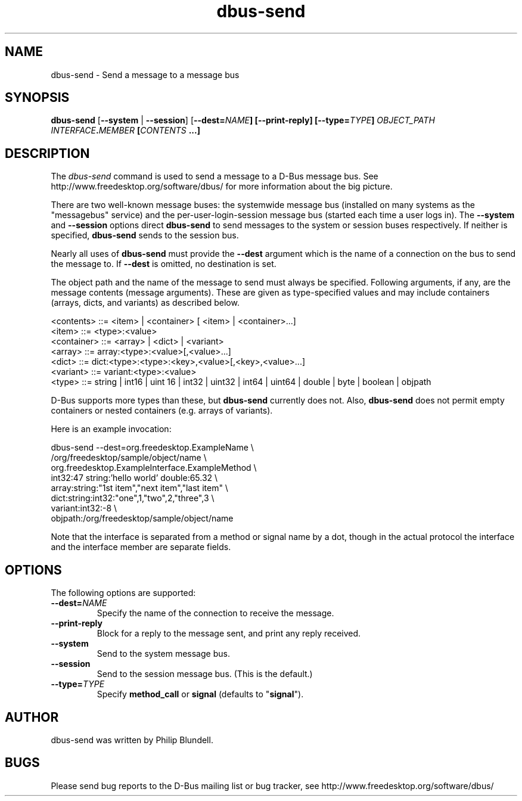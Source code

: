 .\" 
.\" dbus\-send manual page.
.\" Copyright (C) 2003 Red Hat, Inc.
.\"
.TH dbus\-send 1
.SH NAME
dbus\-send \- Send a message to a message bus
.SH SYNOPSIS
.PP
.B dbus\-send
[\fB\-\-system\fP | \fB\-\-session\fP]
[\fB\-\-dest=\fINAME\fP]
[\fB\-\-print\-reply\fP]
[\fB\-\-type=\fITYPE\fP]
\fIOBJECT_PATH\fP \fIINTERFACE\fB.\fIMEMBER\fP [\fICONTENTS\fP ...]

.SH DESCRIPTION

The \fIdbus\-send\fP command is used to send a message to a D\-Bus message
bus. See http://www.freedesktop.org/software/dbus/ for more 
information about the big picture.

.PP
There are two well\-known message buses: the systemwide message bus 
(installed on many systems as the "messagebus" service) and the 
per\-user\-login\-session message bus (started each time a user logs in).
The \fB\-\-system\fP and \fB\-\-session\fP options direct
\fBdbus\-send\fP to send messages to the system or session buses respectively.
If neither is specified, \fBdbus\-send\fP sends to the session bus.

.PP 
Nearly all uses of \fBdbus\-send\fP must provide the \fB\-\-dest\fP argument
which is the name of a connection on the bus to send the message to. If
\fB\-\-dest\fP is omitted, no destination is set.

.PP
The object path and the name of the message to send must always be
specified. Following arguments, if any, are the message contents
(message arguments).  These are given as type\-specified values and 
may include containers (arrays, dicts, and variants) as described below.

.nf
<contents>   ::= <item> | <container> [ <item> | <container>...]
<item>       ::= <type>:<value>
<container>  ::= <array> | <dict> | <variant>
<array>      ::= array:<type>:<value>[,<value>...] 
<dict>       ::= dict:<type>:<type>:<key>,<value>[,<key>,<value>...]
<variant>    ::= variant:<type>:<value>
<type>       ::= string | int16 | uint 16 | int32 | uint32 | int64 | uint64 | double | byte | boolean | objpath
.fi

D\-Bus supports more types than these, but \fBdbus\-send\fP currently
does not.  Also, \fBdbus\-send\fP does not permit empty containers
or nested containers (e.g. arrays of variants).

.PP
Here is an example invocation:
.nf

  dbus\-send \-\-dest=org.freedesktop.ExampleName               \\
            /org/freedesktop/sample/object/name              \\
            org.freedesktop.ExampleInterface.ExampleMethod   \\
            int32:47 string:'hello world' double:65.32       \\
            array:string:"1st item","next item","last item"  \\
            dict:string:int32:"one",1,"two",2,"three",3      \\
            variant:int32:\-8                                 \\
            objpath:/org/freedesktop/sample/object/name 

.fi

Note that the interface is separated from a method or signal 
name by a dot, though in the actual protocol the interface
and the interface member are separate fields.

.SH OPTIONS
The following options are supported:
.TP
.BI \-\-dest= NAME
Specify the name of the connection to receive the message.
.TP
.B "\-\-print\-reply"
Block for a reply to the message sent, and print any reply received.
.TP
.B "\-\-system"
Send to the system message bus.
.TP
.B "\-\-session"
Send to the session message bus.  (This is the default.)
.TP
.BI \-\-type= TYPE
Specify \fBmethod_call\fP or \fBsignal\fP (defaults to "\fBsignal\fP").

.SH AUTHOR
dbus\-send was written by Philip Blundell.

.SH BUGS
Please send bug reports to the D\-Bus mailing list or bug tracker,
see http://www.freedesktop.org/software/dbus/
